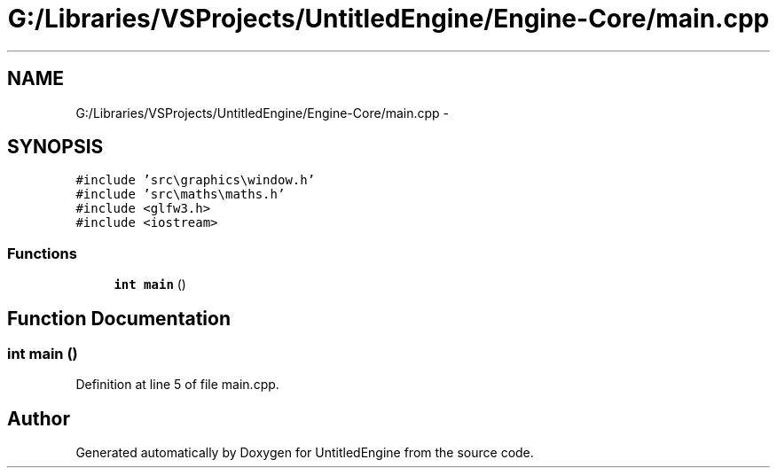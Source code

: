 .TH "G:/Libraries/VSProjects/UntitledEngine/Engine-Core/main.cpp" 3 "Sun Aug 23 2015" "Version v0.0.3" "UntitledEngine" \" -*- nroff -*-
.ad l
.nh
.SH NAME
G:/Libraries/VSProjects/UntitledEngine/Engine-Core/main.cpp \- 
.SH SYNOPSIS
.br
.PP
\fC#include 'src\\graphics\\window\&.h'\fP
.br
\fC#include 'src\\maths\\maths\&.h'\fP
.br
\fC#include <glfw3\&.h>\fP
.br
\fC#include <iostream>\fP
.br

.SS "Functions"

.in +1c
.ti -1c
.RI "\fBint\fP \fBmain\fP ()"
.br
.in -1c
.SH "Function Documentation"
.PP 
.SS "\fBint\fP main ()"

.PP
Definition at line 5 of file main\&.cpp\&.
.SH "Author"
.PP 
Generated automatically by Doxygen for UntitledEngine from the source code\&.
